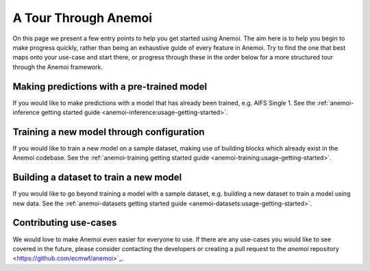 .. _anemoi-tour:

#######################
 A Tour Through Anemoi
#######################

On this page we present a few entry points to help you get started using
Anemoi. The aim here is to help you begin to make progress quickly,
rather than being an exhaustive guide of every feature in Anemoi. Try to
find the one that best maps onto your use-case and start there, or
progress through these in the order below for a more structured tour
through the Anemoi framework.

*********************************************
 Making predictions with a pre-trained model
*********************************************

If you would like to make predictions with a model that has already been
trained, e.g. AIFS Single 1. See the :ref:`anemoi-inference getting
started guide <anemoi-inference:usage-getting-started>`.

********************************************
 Training a new model through configuration
********************************************

If you would like to train a new model on a sample dataset, making use
of building blocks which already exist in the Anemoi codebase. See the
:ref:`anemoi-training getting started guide
<anemoi-training:usage-getting-started>`.

*****************************************
 Building a dataset to train a new model
*****************************************

If you would like to go beyond training a model with a sample dataset,
e.g. building a new dataset to train a model using new data. See the
:ref:`anemoi-datasets getting started guide
<anemoi-datasets:usage-getting-started>`.

************************
 Contributing use-cases
************************

We would love to make Anemoi even easier for everyone to use. If there
are any use-cases you would like to see covered in the future, please
consider contacting the developers or creating a pull request to the
`anemoi` repository <https://github.com/ecmwf/anemoi>`_.
